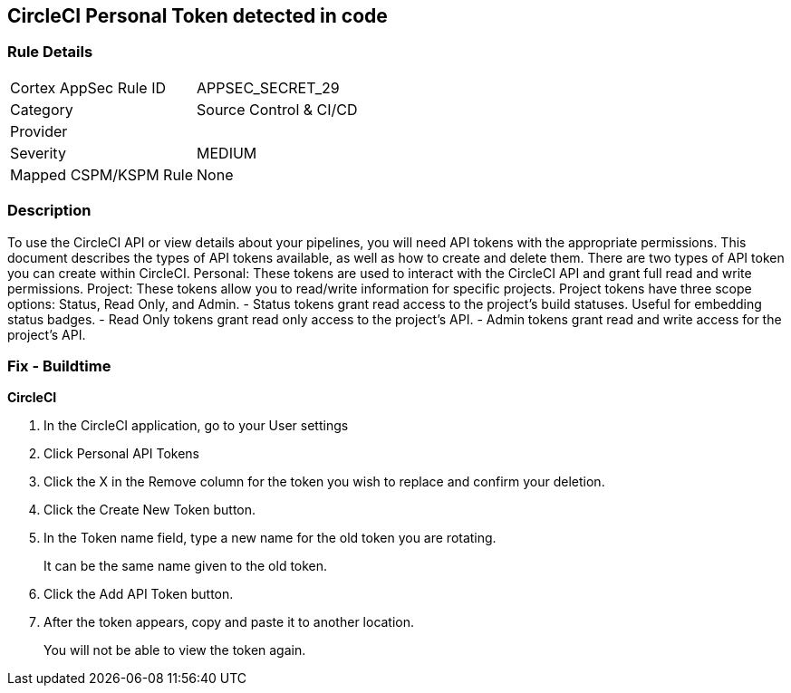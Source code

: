 == CircleCI Personal Token detected in code


=== Rule Details

[cols="1,2"]
|===
|Cortex AppSec Rule ID |APPSEC_SECRET_29
|Category |Source Control & CI/CD
|Provider |
|Severity |MEDIUM
|Mapped CSPM/KSPM Rule |None
|===


=== Description 


To use the CircleCI API or view details about your pipelines, you will need API tokens with the appropriate permissions.
This document describes the types of API tokens available, as well as how to create and delete them.
There are two types of API token you can create within CircleCI.
Personal: These tokens are used to interact with the CircleCI API and grant full read and write permissions.
Project: These tokens allow you to read/write information for specific projects.
Project tokens have three scope options: Status, Read Only, and Admin.
- Status tokens grant read access to the project's build statuses.
Useful for embedding status badges.
- Read Only tokens grant read only access to the project's API.
- Admin tokens grant read and write access for the project's API.

=== Fix - Buildtime


*CircleCI* 



. In the CircleCI application, go to your User settings

. Click Personal API Tokens

. Click the X in the Remove column for the token you wish to replace and confirm your deletion.

. Click the Create New Token button.

. In the Token name field, type a new name for the old token you are rotating.
+
It can be the same name given to the old token.

. Click the Add API Token button.

. After the token appears, copy and paste it to another location.
+
You will not be able to view the token again.
